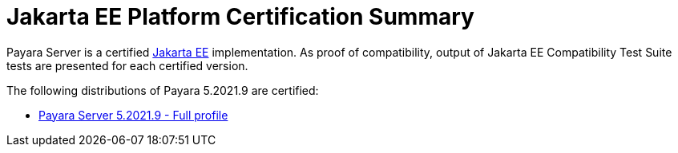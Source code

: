 = Jakarta EE Platform Certification Summary

Payara Server is a certified https://jakarta.ee/[Jakarta EE] implementation. As proof of compatibility, output of Jakarta EE Compatibility Test Suite tests are presented for each certified version.

The following distributions of Payara 5.2021.9 are certified:

* xref:jakartaee-certification/5.2021.9/tck-results-full-5.2021.9.adoc[Payara Server 5.2021.9 - Full profile]
